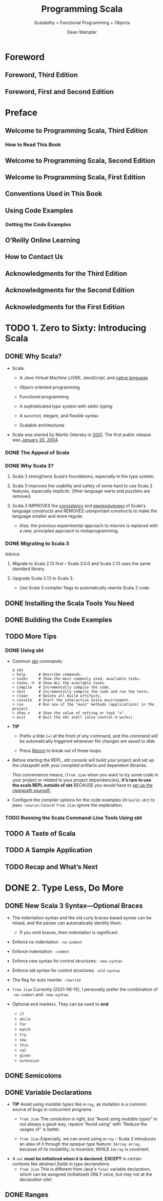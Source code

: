 #+TITLE: Programming Scala
#+SUBTITLE: Scalability = Functional Programming + Objects
#+VERSION: 3rd, June 2021
#+AUTHOR: Dean Wampler
#+STARTUP: overview
#+STARTUP: entitiespretty

* Foreword
** Foreword, Third Edition
** Foreword, First and Second Edition
   
* Preface
** Welcome to Programming Scala, Third Edition
*** How to Read This Book
    
** Welcome to Programming Scala, Second Edition
** Welcome to Programming Scala, First Edition
** Conventions Used in This Book
** Using Code Examples
*** Getting the Code Examples
    
** O’Reilly Online Learning
** How to Contact Us
** Acknowledgments for the Third Edition
** Acknowledgments for the Second Edition
** Acknowledgments for the First Edition
   
* TODO 1. Zero to Sixty: Introducing Scala
** DONE Why Scala?
   CLOSED: [2021-06-22 Tue 12:00]
   - Scala:
     * A /Java Virtual Machine (JVM)/, /JavaScript/, and _native language_

     * Object-oriented programming

     * Functional programming

     * A sophisticated /type system/ with /static typing/

     * A succinct, elegant, and flexible syntax

     * Scalable architectures

   - Scala was started by Martin Odersky in _2001_.
     The first public release was _January 20, 2004_.
     
*** DONE The Appeal of Scala
    CLOSED: [2021-06-22 Tue 11:54]
*** DONE Why Scala 3?
    CLOSED: [2021-06-22 Tue 11:57]
    1. Scala 3 strengthens Scala’s foundations, especially in the type system.

    2. Scala 3 improves the usability and safety of some hard to use Scala 2
       features, especially /implicits/. Other language warts and puzzlers are
       removed.

    3. Scala 3
       IMPROVES the _consistency_ and _expressiveness_ of Scala's language constructs and
       REMOVES unimportant constructs to make the language smaller and more regular.
       * Also, the previous experimental approach to /macros/ is replaced with a
         new, principled approach to metaprogramming.
       
*** DONE Migrating to Scala 3
    CLOSED: [2021-06-22 Tue 12:00]
    Advice:
    1. Migrate to Scala 2.13 first -- Scala 3.0.0 and Scala 2.13 uses the same
       standard library.

    2. Upgrade Scala 2.13 to Scala 3.
       * Use Scala 3 compiler flags to automatically rewrite Scala 2 code.
    
** DONE Installing the Scala Tools You Need
   CLOSED: [2021-06-22 Tue 14:00]
** DONE Building the Code Examples
   CLOSED: [2021-06-22 Tue 14:00]
** TODO More Tips
*** DONE Using sbt
    CLOSED: [2021-06-22 Tue 14:27]
    - Common _sbt_ commands:
      #+begin_src text
        $ sbt
        > help      # Describe commands.
        > tasks     # Show the most commonly used, available tasks.
        > tasks -V  # Show ALL the available tasks.
        > compile   # Incrementally compile the code.
        > test      # Incrementally compile the code and run the tests.
        > clean     # Delete all build artifacts.
        > console   # Start the interactive Scala environment.
        > run       # Run one of the "main" methods (applications) in the project.
        > show x    # Show the value of setting or task "x".
        > exit      # Quit the sbt shell (also control-d works).
      #+end_src

    - *TIP*
      * Prefix a tilde (~) at the front of any command, and this command will be
        automatically triggered whenever file changes are saved to disk.

      * Press _Return_ to break out of these loops.

    - Before starting the REPL, /sbt console/ will
      build your project and
      set up the /classpath/ with your compiled artifacts and dependent libraries.

      This convenience means, (=from Jian= when you want to try some code in your
      project or related to your project dependencies), *it's rare to use the
      scala REPL outside of sbt* BECAUSE you would have to _set up the /classpath/
      yourself._

    - Configure the compiler options for the code examples (in =build.sbt=) to
      pass ~-source:future~! =from Jian= ignore the explanation.
      
*** TODO Running the Scala Command-Line Tools Using sbt
    
** TODO A Taste of Scala
** TODO A Sample Application
** TODO Recap and What’s Next
    
* DONE 2. Type Less, Do More
  CLOSED: [2021-06-17 Thu 00:52]
** DONE New Scala 3 Syntax—Optional Braces
   CLOSED: [2021-06-15 Tue 14:35]
   - The indentation syntax and the old curly braces based syntax can be mixed,
     and the parser can automatically identify them:
     * If you omit braces, then indentation is significant.

   - Enforce no indentation: ~-no-indent~
   - Enforce indentation: ~-indent~

   - Enforce new syntax for control structures: ~-new-syntax~
   - Enforce old syntax for control structures: ~-old-syntax~
       
   - The flag for auto rewrite: ~-rewrite~

   - =from Jian=
     Currently (2021-06-15), I personally prefer the combination of ~-no-indent~
     and ~-new-syntax~.

   - Optional end markers.
     They can be used to *end*
     * ~if~
     * ~while~
     * ~for~
     * ~match~
     * ~try~
     * ~new~
     * ~this~
     * ~val~
     * ~given~
     * ~extension~
   
** DONE Semicolons
   CLOSED: [2021-06-15 Tue 14:37]
** DONE Variable Declarations
   CLOSED: [2021-06-15 Tue 14:54]
   - *TIP*
     Avoid using /mutable types/ like ~Array~, as mutation is a common source of
     bugs in concurrent programs.
     * =from Jian=
       The conslution is right, but "Avoid using /mutable types/" in not always
       a good way, repalce "Avoid using" with "Reduce the usages of" is better.
       
     * =from Jian=
       Especially, we can avoid using ~Array~ -- Scala 3 introduces an alias of
       it through the /opaque type/ feature: ~IArray~.
         ~Array~, because of its mutability, is /invariant/,
         WHILE ~IArray~ is /covariant/.

   - A ~val~ *must be initialized when it is declared*,
     *EXCEPT* in certain contexts like /abstract fields/ in /type declarations/.
     * =from Jian=
       This is different from Java's ~final~ variable declaration, which can be
       assigned (initialized) ONLY once, but may not at the declaration site!
     
** DONE Ranges
   CLOSED: [2021-06-15 Tue 15:20]
   - You can create ranges for several types:
     * ~Int~
     * ~Long~
     * ~Char~
     * ~BigInt~, which represent _integers of arbitrary size_
     * ~BigDecimal~, which represents _floating-point numbers of arbitrary size._
     
** DONE Partial Functions
   CLOSED: [2021-06-15 Tue 15:35]
   A ~PartialFunction[A, B]~ is a special kind of function with its own /literal
   syntax/.

   - =from Jian=
     Distinguish /partial function/ and /function partial application/.

   - *Combine* /partial functions/:
     #+begin_src scala
       val pfs: PartialFunction[Matchable, String] =
         case s:String => "YES"
       
       val pfd: PartialFunction[Matchable, String] =
         case d:Double => "YES"
       
       val pfsd = pfs.orElse(pfd)
     #+end_src

   - We can
     * Lift a /partial function/ into a /regular (total) function/.
       #+begin_src scala
         val fs = pfs.lift
         // val fs: Any => Option[String] = <function1>
         
         fs("str")
         // val res0: Option[String] = Some(YES)
         
         fs(3.142)
         // val res1: Option[String] = None
       #+end_src

     * Unlift a /regular (total) function/ into a /partial function/.
       #+begin_src scala
         def tryPF(x: Matchable, f: PartialFunction[Matchable, String]): String =
           try f(x)
           catch case _: MatchError => "ERROR!"
         
         val pfs2 = fs.unlift
         // val pfs2: PartialFunciton[Any, String] = <funciton1>
         
         pfs2("str")
         // val res3: String = YES
         
         tryPF(3.142, pfs2)
         // val res4: String = ERROR!
       #+end_src
   
** DONE Method Declarations
   CLOSED: [2021-06-15 Tue 16:52]
*** DONE Method Default and Named Parameters
    CLOSED: [2021-06-15 Tue 15:37]
*** DONE Methods with Multiple Parameter Lists
    CLOSED: [2021-06-15 Tue 16:43]
    - ~-language:experimental.fewerBraces~
      * =from Jian=
        From Scala 3.0.1-RC1 on, /experimental features/ can only be used in the
        NIGHTLY versions -- this is mentioned in
        [[https://dotty.epfl.ch/blog/2021/06/07/scala3.0.1-rc1-release.html][Scala 3.0.1-RC1 – further stabilising the compiler]]

      
**** DONE A Taste of Futures
     CLOSED: [2021-06-15 Tue 16:43]
     
*** DONE Nesting Method Definitions and Recursion
    CLOSED: [2021-06-15 Tue 16:52]
    
** DONE Inferring Type Information
   CLOSED: [2021-06-15 Tue 17:10]
   - Some FP languages, like _Haskell_, can *infer almost all* types because
     they do global type inference.
       _Scala_ *CAN'T* do this, in part because it has to support /subtype
     polymorphism/ for /object-oriented inheritance/, which makes type inference
     harder.

   - *Overloaded* or *recursive* /method/ apply needs /return type/.

   - *When Explicit Type Annotations Are Required*
     In practical terms, you have to provide /EXPLICIT type declarations/ for the
     following situations in Scala:
     * *Abstract ~var~ or ~val~ declarations* in an /abstract class/ or /trait/.

     * *All* /method parameters/ (e.g., ~def deposit(amount: Money) = …~).

     * /Method return types/ in the following cases:
       + When you _explicitly call_ ~return~ in a /method/ (*even at the end*).

       + When a /method/ is *recursive*.

       + When two or more methods are /overloaded/ (have the same name) and one of
         them calls another. The calling method needs a return type declaration.

       + When the /inferred return type/ would be *more general than you intended
         (e.g., ~Any~).*
         - This case is somewhat rare, fortunately.
     
** DONE Repeated Parameter Lists
   CLOSED: [2021-06-15 Tue 17:15]
   Scala 3.0 allows the Scala 2 syntax ~(ds: _*)~ syntax as well, for /backward
   compatibility/, BUT *not Scala 3.1*.
     
** DONE Language Keywords - =???=
   CLOSED: [2021-06-15 Tue 17:32]
   - _All_ of the /soft keywords/ are *new* in Scala 3,
     but _NOT ALL_ new keywords are /soft/, such as ~given~ and ~then~.
     * The _REASON_ for treating most of them as /soft/ is to
       *avoid breaking older code* that happens to use them as identifiers.

   - Table 2-1 build the connections between keywords and sections in this book.
     =Important= =RE-READ= =READ CORRESPONDING SECTIONS=
     *  =???= =IMPORTANT=
       I don't think ~requires~ is a keyword in Scala 2 -- double check later!!!!
       ==???==
       ==???==
       ==???==
       ==???==
       ==???==
    
** DONE Literal Values
   CLOSED: [2021-06-16 Wed 23:30]
*** DONE Numeric Literals
    CLOSED: [2021-06-16 Wed 21:43]
    #+begin_src scala
      val i: Int = 123                       // decimal
      val x: Long = 0x123L                   // hexadecimal (291 decimal)
      val f: Float = 123_456.789F            // 123456.789
      val d: Double = 123_456_789.0123       // 123456789.0123
      val y: BigInt = 0x123_a4b              // 1194571
      val z: BigDecimal = 123_456_789.0123   // 123456789.0123
    #+end_src

    - =from Jian=
      Currently, there is no prefix ~0b~ or ~0o~.
    
    - Scala allows _underscores_ to make long numbers easier to read.
      They can appear anywhere in the literal (except between ~0x~), not just
      between every third character.

    - Table 2-2. Ranges of allowed values for integer literals (boundaries are inclusive)
      * =IMPORTANT=
        A /compile-time error/ occurs if an /integer literal/ is _outside these ranges_.

    - =TODO= 
      Scala 3 introduced a mechanism to allow using /numeric literals/ for library
      and _user-defined types_ like ~BigInt~ and ~BigDecimal~. It is implemented with
      a /trait/ called ~FromDigits~.
      * =footnote 4=
        “Internal DSLs” shows an example for a custom Money type.
      
*** DONE Boolean Literals
    CLOSED: [2021-06-16 Wed 21:43]
*** DONE Character Literals
    CLOSED: [2021-06-16 Wed 21:54]
    - A /character literal/ is
      * either a /printable Unicode character/
      * or an /escape sequence/, written between single quotes.
        
    - A character with a Unicode value between 0 and 255 may also be represented
      by an /octal escape/; that is, a backslash (\) followed by a sequence of up
      to *three* octal characters.

    - /octal escape/ example: ~'012'~ is equivalent to ~'\n'~

    - More general /escape sequence/ are hex sequence in the range ~\u{0000-FFFF}~.

    - Table 2-3. Character escape sequences

    - It is a /compile-time error/
      if a backslash character in a character or /string literal/ does not start
      a VALID /escape sequence/.

    - _Releases of Scala before 2.13_ allowed THREE *Unicode arrow characters* to
      be used instead of two-character ASCII equivalents: ⇒ for =>, → for ->,
      and ← for <-.
      * *These Unicode arrow characters alternatives are now DEPRECATED*!!!
        =IMPORTANT=
      
*** DONE String Literals
    CLOSED: [2021-06-16 Wed 23:30]
    - string literal :: a sequence of characters enclosed in
      * double quotes
        or
      * triples of double quotes

    - =TODO= NOTE
      /Triple-quoted string literals/ support /multiline strings/; the /line feeds/
      will be part of the string.
      * They can *include any* characters, including one or two double quotes
        together, *but not* three together.

      * They are useful for
        + _strings with backslash (\) characters that don’t form valid Unicode_
          or
        + /escape sequences/ (those listed in Table 2-3).
          /Regular expressions/, which use lots of /escaped characters/ with special
          meanings, are a good example. Conversely, if /escape sequences/ appear,
          they aren't interpreted.

    - ~stripMargin~ example:
      #+begin_src scala
        // src/script/scala/progscala3/typelessdomore/MultilineStrings.scala
        val welcome = s"""Welcome!
        |   Hello!
        |   * (Gratuitous Star character!!)
        |   |This line has a margin indicator.
        |   |  This line has some extra whitespace.""".stripMargin
        
        // val welcome: String = Welcome!
        //   Hello!
        //   * (Gratuitous Star character!!)
        // This line has a margin indicator.
        //   This line has some extra whitespace.
      #+end_src
      * Use can use a _margin marker_ that is different from ~|~, and then you
        can use an overloaded ~stripMargin~ function, which can take a ~Char~
        type parameter and you can pass your _margin marker_.

    - ~stripPrefix~ and ~stripSuffix~:
      #+begin_src scala
        "<hello> <world>".stripPrefix("<").stripSuffix(">")
        // val res0: String = hello> <world
      #+end_src
      
*** DONE Symbol Literals
    CLOSED: [2021-06-16 Wed 21:58]
    Scala 3 *deprecated* /symbol literals/.

    - The /symbol literals/ is still supported in Scala 3.0 if the import clause
      is added:
      ~import language.deprecated.symbolLiterals~
    
    - BEST PRACTICE:
      Use the ~Symbol~ constructor to build /symbols/.
    
*** DONE Function Literals
    CLOSED: [2021-06-16 Wed 21:59]
    Example:
    #+begin_src scala
      val f1: (Int, Double) => String = (i, d) => (i + d).toString
      val f2: Funciton2[Int, Double, String] = (i, d) => (i + d).toString
    #+end_src
    
** DONE Tuples - =Notice a Scala3 defect!!!=
   CLOSED: [2021-06-16 Wed 02:46]
   - Indexing syntax:
     * BESIDE the tuples _1-based indexing syntax_, ~_1~, ~_2~, etc.,
     * _Scala 3_ adds the ability to access the elements like we can access
       elements in arrays and sequences, with *zero-based indexing*.

   - Scala 3 add Shapeless ~HList~-like syntax to tuples.
     #+begin_src scala
       val pair = (1, "two")
       val pairTail: String *: scala.Tuple$package.EmptyTuple.type = pair.tail
       val emptyTuple: EmptyTuple.type = ()
     #+end_src
     =IMPORTANT=
     =IMPORTANT=
     =IMPORTANT=
     =Add an issue to _lampepfl/dotty_: the type of `pairTail` is not good!=
     =IMPORTANT=
     =IMPORTANT=
     =IMPORTANT=
     
** DONE ~Option~, ~Some~, and ~None~: Avoiding Nulls
   CLOSED: [2021-06-16 Wed 23:39]
   - *TIP*
     
*** When You Really Can’t Avoid Nulls
    Mark the ~Null~ explicitly with /union types/.
    If you only do this, it's just a reminder to the future programmer (maybe
    yourself). To get th full power, you can use the compiler flag:
    ~-Yexplicit-nulls~.
      However, this ~-Yexplicit-nulls~ is _experimental_ because the Scala
    compiler team is still developing this feature, so *AVOID it in production
    code.*

    - =from Jian=
      =NEED DOUBLE CHECK=
      I remember this is *not* _formal experimental_, which can only be used in
      NIGHTLY version.
    
** DONE Sealed Class Hierarchies and Enumerations
   CLOSED: [2021-06-17 Thu 00:22]
   - =from Jian=
     The ~enum~ is a /syntactic sugar/, and when it translated to the core
     language of Scala 3, its /variants/ will always be translated as singletons
     or ~final~. This is better than the variants of ~seald class~'es or ~sealed
     trait~'s, which by default are not ~final~, and can be extended.
     * However, this also means if you want multiple hierarchies, you can't use
       ~enum~.
       =from Jian= =TODO= verify this.
   
   - =from Jian=
     Another import thing is ~enum~ is created for building ADTs, and, in /type
     inference/, its /variants/ will be inferred as this ~enum~ type, not the
     /vairants/ theirselves.
       On the other hand, for ~sealed class~ or ~sealed trait~ hierarchies, the
     types of their subtypes won't be widden.

   - =from Jian=
     Conclusion:
     - Always use ~enum~ when you need ADTs.

     - ~sealed class~ and ~sealed trait~ are not a good designed for ADTs.
       * In Scala 2, you have to use them to define ADTs.

       * In Scala 3, use them only for subtypes and OO designs -- when you need
         subtyping polymorphism. Leave ADTs to ~enum~.
         
       * In Scala 2, when using ~sealed class~ and ~sealed trait~, don't forget
         to manually add ~final~ when the design really means ~final~! People
         often forget to add enough ~final~'s. Which make these ~sealed~ leak to
         the outside of their source file -- people can declare subtypes in
         another source file, inherit the subtype of a ~sealed class~ and
         ~sealed trait~, and extend a ~sealed class~ or ~sealed trait~
         indirectly.
           However, this defect has been fixed in Scala 3. In Scala 3, if one
         _class/trait_ wants to extends another /class/ in a separate file, no
         ~sealed~ is not enough, and the being extended /class/ must be marked
         as ~open~, or else it is will be considered *effective final* outside
         its source file. Of course, it is not really ~final~, and it can be
         extended in its source file without the help of ~open~.
         + ~open~ means *open to the other source files*!

         + Use the compiler flag ~-language:adhocExtensions~ or per file import
           ~scala.language.adhocExtensions~ can use the Scala 2 style extends.
           *DON'T USE IT!!!*
           *The Scala 3 way is current BEST PRACTICE!!!*
   
** DONE Organizing Code in Files and Namespaces
   CLOSED: [2021-06-17 Thu 00:33]
   - Scala has a /package/ concept for /namespaces/.

   - Scala /package/ was inspired by /packages/ in Java,
     (=from Jian= =TODO= =TODO=
     for the following two points, the 1st is different from Java,
     I'm not sure about the 2nd: does a Java project /package structure/ must
     match its /directory structure/???)
     * _filenames_ *do NOT* have to match the _type names_,
     * the /package structure/ *does NOT* have to match the /directory structure/.
       So you can define /packages/ in files independent of their “physical” location.

   - The /root package/ is the first part in the package path.
     For example, 
     * The /root package/ of ~com.example.pkg1.Class11~ is ~com~
     * The /root package/ of most Scala 3 standard library packages is ~scala~.
       + =from Jian=
         I remember there are also ~dotty~ /root package/ for the Scala 3
         standard library packages.
     
   - Although the /package declaration syntax/ is *flexible*,
     * _One LIMITATION_ exists:
       /packages/ *cannot* be defined within /classes/ and /objects/, which
       wouldn't make much sense anyway.
     
** DONE Importing Types and Their Members
   CLOSED: [2021-06-17 Thu 00:39]
   - TIP:
     The author prefer to write down the /root package/ name when he import Scala
     standard libraries to avoid misleading/confused imports.

   - If an object is named as ~*~, and you need to import it, try to import it
     with the help of _backticks_: ~import package0.package1.packagen.`*`~.
     
*** Package Imports and Package Objects
    /Package objects/ are still supported in Scala 3, but they are _deprecated_.
    
** TODO Parameterized Types Versus Abstract Type Members - =RE-READ=
   =TODO=
   =TODO=
   =TODO=
   
   =MORE NOTE=
   /family polymorphism/ or /covariant specialization/.
   
** DONE Recap and What’s Next
   CLOSED: [2021-06-17 Thu 00:52]
    
* DONE 3. Rounding Out the Basics
  CLOSED: [2021-06-19 Sat 15:02]
** DONE Defining Operators
   CLOSED: [2021-06-18 Fri 11:40]
   - To avoid excessive use, Scala 3 *deprecates* the use of _infix operator
     notation_ for /methods/ with
     * alphanumeric names,
     * meaning names that contain letters,
     * numbers,
     * ~$~, and
     * ~_~ characters.

   - However, exceptions are allowed if one of the following is true:
     * The method is declared with the ~infix~ keyword.
     * The method was compiled with _Scala 2_.
     * Use of the method is followed with _an opening curly brace_.
     * The method is invoked with _backticks_.

   - A _deprecation warning_ will be issued otherwise, but *only starting with
     _Scala 3.1_,* to ease migration.

   - Because the Scala 2 library is used by Scala 3.0, all the common uses of
     /infix notation/, such as methods on collections like ~map~ and ~foreach~,
     * _will work as before,_
     * *BUT* _the long-term goal is to greatly reduce this practice._

   - The names declared by the ~@targetName~ annotation *guide bytecode
     generation*. You can't use those names in your Scala code.
     * =from Jian=
       Can those names be used if they are from a dependency jar (in bytecode)?
       =TODO=
       The book says the answer is not.
       =TODO= I need to try to verify this.

   - ~@targetName~ and ~infix~ are only for /methods/, and
     they can be applied on /types/.
     #+begin_src scala
       // src/script/scala/progscala3/rounding/InfixType.scala
       import scala.annotation.targetName
       
       @targetName("TIEFighter") case class <+>[A, B](a: A, b: B)
       val ab1: Int <+> String = 1 <+> "one"
       val ab2: Int <+> String = <+>(1, "one")
       
       infix case class tie[A, B](a: A, b: B)
       val ab3: Int tie String = 1 tie "one"
       val ab4: Int tie String = tie(1, "one")
     #+end_src

   - Use the ~@targetName~ annotation to work around a problem with /JVM type
     erasure/ in /methods overloading/ when /generic types/ show up in
     /parameter types/.
     #+begin_src scala
       object O:
         def m(is: Seq[Int]): Int = is.sum
         def m(ss: Seq[String]): Int = ss.length
       
       // 3 |  def m(ss: Seq[String]): Int = ss.length
       //   |      ^  |Double definition:
       //   |def m(is: Seq[Int]): Int in object O at line 2 and
       //   |def m(ss: Seq[String]): Int in object O at line 3
       //   |have the same type after erasure.
       //   |
       //   |Consider adding a @targetName annotation to one of the conflicting definitions
       //   |for disambiguation.
     #+end_src
     * Follow the guide in the error message, re-write:
       #+begin_src scala
         // src/script/scala/progscala3/rounding/TypeErasureTargetNameFix.scala
         import scala.annotation.targetName
         
         object O:
           @targetName("m_seq_int")
           def m(is: Seq[Int]): Int = is.sum
         
           @targetName("m_seq_string")
           def m(ss: Seq[String]): Int = ss.length
       #+end_src

     * =TIP=
       You don't need to apply ~@targetName~ to all these /methods/.
       In general, apply ~@targetName~ to N - 1 /methods/ when _overloaded N
       methods_.
       
** DONE Allowed Characters in Identifiers
   CLOSED: [2021-06-19 Sat 01:31]
   - Characters :: ...

   - Keywords can't be used ::
     * Check the list in a previous subsection: "Language Keywords"
       + =from Jian=
         You can use soft keywords as identifiers, but this is not encouraged. 

     * Don't forget that ~_~ is a keyword!!!

   - Plain identifiers -- combinations of letters, digits, $, _, and operators ::     
     * plain identifier :: begin with a /letter/ or /underscore/, followed by more
                           letters, digits, underscores, and dollar signs.
                           Unicode-equivalent characters are also allowed.

     * Scala reserves the /dollar sign/ for internal use, so you shouldn’t use it
       in your own identifiers, although this isn’t prevented by the compiler.

     * After an /underscore/, you can have
       + either letters and digits,
       + or a sequence of operator characters.

       *This underscore is important.* It tells the compiler to treat all the
       characters up to the next whitespace as part of the identifier.
       + For example,
         - ~val xyz_++= = 1~ assigns the variable ~xyz_++=~ the value ~1~,
         - WHILE the expression ~val xyz++= = 1~ *won't compile*
           because the identifier could also be interpreted as ~xyz ++=~, which
           looks like an attempt to append something to ~xyz~.

           * Similarly, if you have /operator characters/ after the /underscore/,
             you *can't mix* them with /letters/ and /digits/.
             + This restriction prevents ambiguous expressions like this:
               ~abc_-123~. Is that an identifier ~abc_-123~ or an attempt to
               subtract ~123~ from ~abc_~?

   - Plain identifiers -- operators ::
     If an identifier *begins with* an /operator character/,
     the rest of the characters *must be* /operator characters/.
      
   - Backtick literals :: =RE-READ This NOTE=
     An /identifier/ can also be an *arbitrary string between two backtick characters.*
     * Possible and reasonable usages:
       + Declare variable names or method names that _include spaces_ *for tests*.
         - Example: ~def `test that addition works` = assert(1 + 1 == 2)~
         - Of course, you can use this technique for non-tests related names, but WHY?
           In practice,
           * use names that include spaces is not convinient.
           * For /tests/, you often need long and descriptive names, and you don't
             need to invoke these names manually -- testing frameworks can help.

       + Invoke a method or variable in a *non-Scala API* when the name is
         identicial to a /Scala keyword/ -- e.g. ~java.net.Proxy.`type`()~.
 
   - Pattern-matching identifiers ::
     * Names with a lowercase letter as the first letter: /variable identifiers/.
     * Names with an uppercase letter as the first letter: /constant identifiers/.
       + All backticks surrounded variables are considered as /constant identifiers/.
     
** DONE Methods with Empty Parameter Lists
   CLOSED: [2021-06-19 Sat 01:32]
** DONE Operator Precedence Rules
   CLOSED: [2021-06-19 Sat 01:59]
   - Here they are in order from lowest to highest precedence:
     1. All letters
     2. |
     3. ^
     4. &
     5. < >
     6. = !
     7. :
     8. + -
     9. * / %
     10. All other special characters

   - In the above list, characters on the same line have the same precedence.
     * An *EXCEPTION*:
       ~=~ when it's used for /assignment/, in which case it has the /lowest precedence/.

   - *Tip*
     Any method whose name *ENDS with* a ~:~ binds to the right, NOT the left, in
     /infix operator notation/.
     #+begin_src scala
       val seq = Seq('b', 'c', 'd')
       
       val seq_i = 'a' +: seq
       val seq_j = seq.+:('a')
       
       assert(seq_i.sameElements(seq_j))
     #+end_src
     =from Jian= =IMPORTANT= =I KNOW THIS, BUT OFTEN FORGET!=
     You can see when you call ~+:~ through a traditional method call syntax, you
     need to use a different order:
     ~+:~ is the method of ~Seq~, not necessarily the method of the element of a
     ~+:~.
     
** DONE Enumerations and Algebraic Data Types
   CLOSED: [2021-06-19 Sat 02:31]
   - The ~.values~ method of enumerations don't return enumeration variant values
     in the ~.ordinal~ order. If you need this order, you need to call
     ~sortBy(_.ordinal)~ on ~.values~.
     
** DONE Interpolated Strings
   CLOSED: [2021-06-19 Sat 02:26]
   - *THREE* kinds of interpolated strings in the Scala 3 standard library.
     * s interpolator
       #+begin_src scala
         val name = "Buck Trends"
         println(s"Hello, $name")
         // Hello, Buck Trends
       #+end_src

     * f interpolator =RE-READ= =Learn more about ~Formatter~=
       This provides Java ~printf~-style formatting.
       #+begin_src scala
         val gross   = 100000F
         val net     = 64000F
         val percent = (net / gross) * 100
       
         println(f"$$${gross}%.2f vs. $$${net}%.2f or ${percent}%.1f%%")
         // $100000.00 vs. $64000.00 or 64.0%
       #+end_src
       + Scala uses Java's [[https://docs.oracle.com/en/java/javase/11/docs/api/java.base/java/util/Formatter.html][Formatter]] /class/ for ~printf~ formatting.
         The embedded references to expressions use the same ~${...}~ syntax as before,
         but ~printf~ formatting directives _trail them with no spaces._

       + The ~$$~ and ~%%~ in the interpolator are used for escaping.
         When printing out, ~$$~ will be $, and ~%%~ will be %.

       + The /type/ part of in the _format string_ (the ~%~ start substrings that
         follows the ~}~) must be right, or else there will be /compilation errors/.
         - Of course, /implicit conversion/ can _RALEX this constraint._

     * raw interpolator
       #+begin_src scala
         val name = "Dean Wampler"
         // val name: String = "Dean Wampler"
       
         val multiLine = s"123\n$name\n456"
         // val multiLine: String = 123
         // Dean Wampler
         // 456
       
         val multiLineRaw = raw"123\n$name\n456"
         // val multiLineRaw: String = 123\nDean Wampler\n456
       #+end_src
   
   - =TODO=
     Read the _"Build Your Own String Interpolator"_ section.
   
** DONE Scala Conditional Expressions
   CLOSED: [2021-06-19 Sat 02:01]
** DONE Conditional and Comparison Operators
   CLOSED: [2021-06-19 Sat 02:03]
   - Value equality and inequality check:
     * ~==~ or ~equals~
     * ~!=~

   - Identity equality and inequality check:
     * ~eq~
     * ~ne~
     
** DONE ~for~ Comprehensions
   CLOSED: [2021-06-19 Sat 10:59]
   - The term /comprehension/ comes from /set theory/ and has been used in several
     FP languages.

   - Comprehension :: define a set or other collection by enumerating the members
     explicitly or by specifying the properties that all members satisfy.
     
*** DONE ~for~ Loops
    CLOSED: [2021-06-19 Sat 10:30]
*** DONE Generators
    CLOSED: [2021-06-19 Sat 10:32]
    The expression like ~i <- 0 until 10~ is called a /generator/.

    - =from Jian=
      When you want to use /pattern matching/ to *implicitly* (Here, "implicitly"
      means not use the ~if condition~ guard -- the syntax mentioned in the
      following section) filter out some elements from a generator,
      * in Scala 3
        + when using the compiler flag ~-source:future~,
          you must write ~case pattern <- ...~
          
        + when not using the compiler flag ~-source:future~,
          the ~case~ is optional.
          =from Jian= Not the best practice, and don't do this.

      * in Scala 2,
        the only way to write this implicit filter is ~pattern <- ...~.
        + If you set the ~-Xsource:3~ flag, you can add ~case~ before patterns.
    
*** DONE Guards: Filtering Values
    CLOSED: [2021-06-19 Sat 10:34]
*** DONE Yielding New Values
    CLOSED: [2021-06-19 Sat 10:34]
*** DONE Expanded Scope and Value Definitions
    CLOSED: [2021-06-19 Sat 10:43]
    
** DONE Scala ~while~ Loops
   CLOSED: [2021-06-19 Sat 02:04]
** DONE Using ~try~, ~catch~, and ~finally~ Clauses
   CLOSED: [2021-06-19 Sat 02:42]
   - =from Jian=
     I think I don't need to take notes about this topic.
     However, I want to mention some useful technique used in this section code
     examples.

   - ~scala.util.control.NonFatal~:
     #+begin_src scala
       try
         // ...
       catch
         case NonFatal(ex) => println(s"Non fatal exception! $ex")
       finally
         // ...
     #+end_src
     ~NonFatal~ is the supertype of many non-fatal exceptions.
     * =TODO=
       The Scala 3 standard library API document for ~NonFatal~, an ~object~:
       #+begin_quote
       */Extractor/ of non-fatal /Throwables/.*
       Will not match _fatal errors_ like ~VirtualMachineError~ (for example,
       ~OutOfMemoryError~ and ~StackOverflowError~, /subclasses/ of
       ~VirtualMachineError~), ~ThreadDeath~, ~LinkageError~,
       ~InterruptedException~, ~ControlThrowable~.

       Note that ~scala.util.control.ControlThrowable~, an *internal* ~Throwable~,
       is NOT matched by ~NonFatal~ (and would therefore be thrown).
       #+end_quote
     
   - ~import scala.compiletime.uninitialized~
     
** DONE Call by Name, Call by Value
   CLOSED: [2021-06-19 Sat 11:05]
** DONE Lazy Values
   CLOSED: [2021-06-19 Sat 11:38]
   - ~lazy val~'s are useful when:
     * *The expression is expensive* (e.g., opening a database connection) and
       you want to avoid the overhead until the value is actually needed, which
       could be never.

     * You want to *improve startup times* for modules by deferring work that
       isn't needed immediately.

     * A field in an instance needs to be initialized lazily so that other
       initializations can happen first.
       + We'll explore the last scenario when we discuss
         _“Initializing Abstract Fields”._

   - *One-time evaluation MAKES LITTLE SENSE for a _mutable field_.*
     Therefore, the ~lazy~ keyword is *NOT allowed* on ~var~'s.

   - The mechanism of the ~lazy val~'s evaluation:
     *Lazy values are implemented with the equivalent of a guard.*
     When client code references a lazy value, the reference is intercepted by
     the guard to check if initialization is required. This guard step is really
     only essential the first time the value is referenced, so that the value is
     initialized first before the access is allowed to proceed.
     * *UNFORTUNATELY*,
       _there is no easy way to eliminate these checks for subsequent calls._
       *So lazy values incur /overhead/ that /eager values/ don't.* Therefore,
       you should only use lazy values when initialization is expensive,
       especially if the value may not actually be used.
         There are also some circumstances where careful ordering of initialization
       dependencies is most easily implemented by making some values lazy (_see
       “Initializing Abstract Fields”_). =TODO= =TODO= =TODO=

   - =TODO= =LEARN MORE=
     There is a ~@threadUnsafe~ annotation you can add to a ~lazy val~ (in package
     ~scala.annotation~). It causes the _initialization to use a faster mechanism
     that is not thread-safe,_ so *use it with caution.*
     
** DONE Traits: Interfaces and Mixins in Scala
   CLOSED: [2021-06-19 Sat 14:44]
   - *Warning*
     _Be very careful about *overriding* concrete methods!_

   - *Tip*
     A corollary is this:
     when declaring an /abstract field/ in a /supertype/, consider using a
     /no-parameter method declaration/ instead -- this gives /concrete
     implementations/ _greater flexibility_ to use either a ~val~ or a /method/
     to implement it.
     
** DONE When ~new~ Is Optional
   CLOSED: [2021-06-19 Sat 15:02]
   - Scala 3 extends the /case-class/ scheme to *all* /concrete classes/:
     It generates a /synthetic object/ with ~apply~ methods corresponding to the
     /constructors/ in the /class/, *even for library types compiled in other
     languages and Scala 2.*
     * This feature is called /universal ~apply~ methods/, in the sense of using
       ~apply~ to create things.
       + These ~apply~ methods are called /constructor proxies/.

     * =TODO= =TODO= =TODO=
       =from Jian= Why does this book metion /Auxiliary (or secondary) constructors/ in this context???
       =TODO= =TODO= =TODO=
       /Auxiliary (or secondary) constructors/ are uncommon in Scala types, so
       we'll wait until “Constructors in Scala” to discuss them in detail, but
       here is an example:
       #+begin_src scala
         // src/script/scala/progscala3/typelessdomore/OptionalNew.scala
         
         class Person(name: String, age: Int):
           def this() = this("unknown", 0)                               1
       #+end_src
       + =from Jian=
         My preference is to define a method like ~def default = this("unknown", 0)~.
         I don't like to use ~()~ in any context when there is NO /side effect/.

   - The *motivation* for this feature:
     provide *more uniform* syntax.

   - A few rules to keep in mind:
     * If a /class/ ALREADY has a /companion object/ (i.e., user-defined),
       the /synthetic object/ *won't be generated*.

     * If the /object/ already has an ~apply~ method _with a /parameter list/
       *matching* a /constructor/,_ then a /constructor proxy/ for it won't be
       generated.

     * When a constructor takes no arguments, ~new Foo~ can be rewritten as ~Foo()~.
       *Omitting the parentheses would be ambiguous for the compiler.*
       + =from Jian=
         For this case, I prefer ~new Foo~.
         I don't want to see ~()~ when side effect doesn't exist.

     * =CAUTION=
       For a type ~Foo~ with a /companion object/,
       _you should *still write* ~new Foo(…)~ *inside* the /object/'s ~apply~
       methods when you want to call a constructor._
       + Rationale:
         Writing ~Foo(…)~ without ~new~ will be *interpreted* as ~Foo.apply(…)~,
         if the arguments _MATCH_ one of the ~apply~ method's parameter lists,
         leading to /infinite recursion/!
           _This has always been necessary in Scala, of course, but it bears
         repeating in this context._

     * /Anonymous classes/ require ~new~.
     
** DONE Recap and What's Next
   CLOSED: [2021-06-19 Sat 15:02]
    
* DONE 4. Pattern Matching - =TODO= =NOTE=
  CLOSED: [2021-06-03 Thu 23:56]
** Safer Pattern Matching with Matchable
** Values, Variables, and Types in Matches
** Matching on Sequences
** Pattern Matching on Repeated Parameters
** Matching on Tuples
*** Parameter Untupling
    
** Guards in Case Clauses
** Matching on Case Classes and Enums
** Matching on Regular Expressions
** Matching on Interpolated Strings
** Sealed Hierarchies and Exhaustive Matches
** Chaining Match Expressions
** Pattern Matching Outside Match Expressions
** Problems in Pattern Bindings
** Pattern Matching as Filtering in for Comprehensions
** Pattern Matching and Erasure
** Extractors
*** unapply Method
*** Alternatives to Option Return Values
*** unapplySeq Method
*** Implementing unapplySeq
    
** Recap and What’s Next
    
* DONE 5. Abstracting Over Context: Type Classes and Extension Methods - =TODO= =NOTE=
  CLOSED: [2021-06-03 Thu 23:56]
** Four Changes
** Extension Methods
*** Build Your Own String Interpolator
    
** Type Classes
*** Scala 3 Type Classes
*** Alias Givens
*** Scala 2 Type Classes
    
** Scala 3 Implicit Conversions
** Type Class Derivation
** Givens and Imports
** Givens Scoping and Pattern Matching
** Resolution Rules for Givens and Extension Methods
** The Expression Problem
** Recap and What’s Next
    
* DONE 6. Abstracting Over Context: Using Clauses - =TODO= =NOTE=
  CLOSED: [2021-06-17 Thu 00:53]
** Using Clauses
** Context Bounds
** Other Context Parameters
** Context Functions
** Constraining Allowed Instances
*** Implicit Evidence
    
** Working Around Type Erasure with Using Clauses
** Rules for Using Clauses
** Improving Error Messages
** Recap and What’s Next
    
* DONE 7. Functional Programming in Scala - =TODO= =NOTE=
  CLOSED: [2021-06-17 Thu 00:53]
** What Is Functional Programming?
*** Functions in Mathematics
*** Variables That Aren’t
    
** Functional Programming in Scala
*** Anonymous Functions, Lambdas, and Closures
*** Purity Inside Versus Outside
    
** Recursion
** Tail Calls and Tail-Call Optimization
** Partially Applied Functions Versus Partial Functions
** Currying and Uncurrying Functions
** Tupled and Untupled Functions
** Partial Functions Versus Functions Returning Options
** Functional Data Structures
*** Sequences
*** Maps
*** Sets
    
** Traversing, Mapping, Filtering, Folding, and Reducing
*** Traversing
*** Mapping
*** Flat Mapping
*** Filtering
*** Folding and Reducing
*** Left Versus Right Folding
    
** Combinators: Software’s Best Component Abstractions
** What About Making Copies?
** Recap and What’s Next
    
* TODO 8. ~for~ Comprehensions in Depth - _READING_
  In Scala, ~for~ is not a flexible version of the venerable /for loop/.

  This chapter explores how ~for~ comprehension syntax is a more concise way to
  use ~foreach~, ~map~, ~flatMap~, and ~withFilter~, some of the /functional
  combinators/ we discussed in the previous chapter.
  
** Recap: The Elements of ~for~ Comprehensions
** ~for~ Comprehensions: Under the Hood
** Translation Rules of ~for~ Comprehensions
** ~Option~'s and Container Types
*** Option as a Container?
*** Either: An Alternative to Option
*** Try: When There Is No Do
*** Validated from the Cats Library
    
** Recap and What's Next
    
* TODO 9. Object-Oriented Programming in Scala - _READING_
** DONE Class and Object Basics: Review
   CLOSED: [2021-06-19 Sat 16:53]
   - *Tip*
     * In Scala 2,
       _ONLY the parameters in the first parameter list_ were considered when
       determining the method signature for the purposes of overloading.

     * In Scala 3,
       _ALL parameter lists are considered._
     
   - A /field/ and /method/ can have the *SAME name*,
     *BUT only if* the /method/ has a /parameter list/:
     #+begin_src scala
       trait Good:
         def x(suffix: String): String
         val x: Stringscala>
       
       trait Bad:
         def x: String
         val x: String
       // 4 |  val x: String
       //   |      ^
       //   |      Double definition...
     #+end_src
     
** DONE Open Versus Closed Types
   CLOSED: [2021-06-19 Sat 17:36]
   - Scala encourages us to think carefully about
     * what types should be *abstract* versus *concrete*,
     * what types should be *singletons*,
     * what types should be *mixins*, and
     * what types should be *open* versus *closed* for extension,
       meaning allowed to be /subtyped/ or not. 

   - /Mixins/ promote /composition/ *over* /inheritance/,
     =TODO=
     discussed in _“Good Object-Oriented Design: A Digression”._

   - /Traits/ are used to define /mixins/,
     while /abstract classes/ or /traits/ are used as BASE types in a hierarchy.
     
*** DONE Classes Open for Extension
    CLOSED: [2021-06-19 Sat 17:22]
    - There are *TWO exceptions* to the rule that ~open~ is now required for extension:
      * /Subtypes/ in the *SAME* _source file_, like how /sealed/ hierarchies work.

      * Use of the ~adhocExtensions~ language feature.
        + =from Jian=
          Can be useful for tesing, or for some specific reason that you want to
          extends a non-~open~ class for some practical reason.

        + It's better to use this through ~import~,
          rather than as a whole project compiler flag.

    - Because ~open~ is a breaking change, it is being introduced gradually.
      1. In Scala 3.0, the feature warning is _only emitted when_ you compile with
         ~-source:future~.
      2. The warning will occur by default in a subsequent Scala 3 release.

    - A type that is neither ~open~ nor ~final~ now has *similar* /subtyping behavior/
      as a ~sealed~ type.
      * The difference:
        You can use ~adhocExtensions~ to reopen this kind of classes,
        and you have no way to do similar things to ~sealed~ types.

    - As a rule, I (the book author) try to
      *use* ONLY /abstract types/ as /supertypes/ and
      *treat* all /concrete types/ as ~final~, *except* for the testing scenario.

      * The main reason for this rule is because it's difficult to get the semantics
        and implementations correct for ~hashCode~, ~equals~, and /user-defined
        members/.

        + This is one reason why Scala simply prohibits case classes from being
          subtypes of other case classes.

    - =from Jian=
      In Scala, we still *override* ~hashCode~ and ~equals~,
      BUT at call sites, we prefer ~##~ and ~==~, which can be called from
      ~null~ without throwing ~NullPointerException~.

    - *Tip*
      Because /composition/ is usually _more robust than_ /inheritance/,
      *use ~open~ rarely.*
      
*** DONE Overriding Methods? The Template Method Pattern
    CLOSED: [2021-06-19 Sat 17:36]
    - Just as you should *avoid* /subtyping concrete types/,
      you should *avoid* /overriding concrete methods/.
      * Rationale:
        _It is a common source of /subtle behavioral bugs/._
        + For example,
          1. Should the subtype implementation call the supertype method?
          2. If so, when should it call it:
             at the beginning or end of the overriding implementation?
             
          The correct answers depend on the context.

        *It is too easy to make mistakes from OVERRIDING /concrete methods/.*
        
      * _UNFORTUNATELY_,
        we are so accustomed to OVERRIDING the /concrete ~toString~ method/ that
        we consider it normal practice. _It should *NOT* be normal._

    - The preceding example uses the /template method pattern/ ([GOF1995])
      _to *eliminate* the need to OVERRIDE /concrete methods/._

    - However, _we *can't completely eliminate* OVERRIDING /concrete methods/,_
      like ~toString~.
        Fortunately, Scala requires the ~override~ keyword, which you should treat
      as a reminder to be careful.
      * =from Jian=
        This means, ~override~ is good feature, but if we can see less ~override~
        in our code, it is better!!! ~override~ is the last reminder.
        + From today on,
          I shouldn't add ~override~ to /abstract methods override/, which is
          legal, but because of this discussion, we it's not a very useful.
            _We can leave ~override~ as the reminder only for /overriding concrete
          methods/._

    - When you need to call a /supertype method/ ~foo~, use ~super().foo(…)~.
      =TODO= =TODO= =TODO=
      See also _“Self-Type Declarations”_ for handling the special case when
      /MULTIPLE supertypes/ implement the SAME /method/ and you need a way to
      specify a particular one of them.
    
** DONE Reference Versus Value Types
   CLOSED: [2021-06-20 Sun 01:15]
   - In Scala,
     * all /reference types/ are subtypes of ~scala.AnyRef~ on the _JVM_ and
     * ~js.Object~ in _Scala.js_.

   - ~AnyRef~ is a /subtype/ of ~Any~, the root of the Scala type hierarchy.
   - For _Scala.js_, ~js.Any~ is the equivalent /supertype/ of ~js.Object~.

   - Note that /Java's root type/, ~Object~, is actually equivalent to
     ~AnyRef~, *not* ~Any~.
     * You will sometimes see documentation refer to ~Object~ instead of ~AnyRef~,
       but it can be confusing to see them used interchangeably.
       + I've used ~AnyRef~ in this book, but keep in mind that you'll see both
         in documentation.

   - For Scala.js, the JavaScript primitives are used, including ~String~, with a
     rough correspondence to the ~AnyVal~ types.

   - In the _Java_ and _JavaScript_ /object models/,
     /primitives/ do *NOT* have a /common supertype/.

   - To avoid confusion, I have used ~Any~, ~AnyRef~, and ~AnyVal~ consistently
     with a bias toward the JVM implementations.
     * See
       + =TODO=
         the _Scala.js_ _Type Correspondence guide_ for more details about
         /Scala.js types/.

       + =TODO=
         The _Scala Native_ documentation discusses its handling of /Scala types/.

   - ~Unit~ is an ~AnyVal~ type, but *it involves _NO_ storage at all.*
     * Loosely speaking,
       + ~Unit~ _is analogous to_ the ~void~ keyword in many languages in the
         sense that a method returning ~Unit~ or ~void~ doesn’t return anything you can use

       + *BUT* ~Unit~ or ~void~ are *quite different* in other senses.
         While ~void~ is a keyword, ~Unit~ is a _REAL_ /type/ with _ONE_ /literal
         value/, ~()~, and we rarely use that value explicitly.
           This means that ALL /functions/ and /methods/ in Scala return a value,
         whereas languages with ~void~ have a separate idea of functions that
         return a value and procedures that don’t.
         - =from Jian=
           Some languages, like Fortran, distinguish /functions/ and /procedures/.
           The latter doesn't return a value, and they are used for side-effects.

   - *WHY IS UNIT's LITERAL VALUE ~()~?*
     * The name *unit* comes from _algebra_, where adding (in the algebraic context)
       the /unit/ to any value returns the original value, such as
       + 0 for addition
       + 1 for multiplication

   - =from Jian=
     =How to verify this???=
     I guess when people want to introduce the only literal value for ~Unit~, they
     think this value should mean no information returned, like an empty tuple.
     Therefore, people choose the representation ~()~ -- no element, and no
     useful information.
       However, from Scala 3 on, ~EmptyTuple~, the real empty tuple, is introduced.
     Now I think we should emphasize the empty view/feel of ~()~, not its tuple-like
     view.
         
   - CAUTION: 
     The only value of ~Unit~, ~()~, is not an /empty tuple/, though in Scala 2, in
     some discussion context, it is considered as an analog to an /empty tuple/.
       In Scala 3, there is clearly an empty tuple: ~EmptyTuple~.
    
** TODO Opaque Types and Value Classes
*** Opaque Type Aliases
*** Value Classes
    
** DONE Supertypes
   CLOSED: [2021-06-20 Sun 01:43]
   - Common OOP terms for subtyping include
     * /derivation/,
     * /extension/, and
     * /inheritance/.

   - The Scala documentation and community have some convention about using
     /derivation/, /extension/, and /inheritance/. See the chapter, section,
     subsection titls in this book, we can find some examples:
     * Type Class /Derivation/.
     * Classes Open for /Extension/.

   - /Supertypes/ are also called *parent* or *base* /types/.
     /Subtypes/ are also called *child* or *derived* /types/.
     
** DONE Constructors in Scala
   CLOSED: [2021-06-21 Mon 12:39]
   - Scala distinguishes between
     * the /primary constructor/ and
     * _zero or more_ /auxiliary constructors/, also called /secondary constructors/.

   - In Scala, the /primary constructor/ is the *entire body of the /type/.*
     Any parameters that the /constructor/ requires are listed after the /type/ name.

   - /Auxiliary constructors/ example:
     #+begin_src scala
       // src/script/scala/progscala3/basicoop/people/ZipCodeAuxConstructors.scala
       
       case class ZipCodeAuxCtor(zip: Int, extension: Int = 0):
         override def toString =
           if extension != 0 then s"$zip-$extension" else zip.toString
       
         def this(zip: String, extension: String) =
           this(zip.toInt, if extension.length == 0 then 0 else extension.toInt)
       
         def this(zip: String) = this(zip, "")
     #+end_src

   - The compiler also requires that a /constructor/ called is one that appears
     earlier in the source code.
       _So we *MUST order* /secondary constructors/ carefully in our code._
     
   - Forcing *ALL* construction to go through the /primary constructor/
     *eliminates*
     * duplication of constructor logic
       AND
     * the risk of inconsistent initialization of instances.
     
   - We haven't discussed /auxiliary constructors/ before now
     *because it's rare to use them.*
       _It's far more common to /overload/ object ~apply~ /methods/ instead when
     multiple invocation options are desired:_
     #+begin_src scala
       // src/script/scala/progscala3/basicoop/people/ZipCodeApply.scala
       
       case class ZipCodeApply(zip: Int, extension: Int = 0):
         override def toString =
           if extension != 0 then s"$zip-$extension" else zip.toString
       
       object ZipCodeApply:
         def apply(zip: String, extension: String): ZipCodeApply =
           apply(zip.toInt, if extension.length == 0 then 0 else extension.toInt)
       
         def apply(zip: String): ZipCodeApply = apply(zip, "")
     #+end_src
     
*** Calling Supertype Constructors
    The /primary constructor/ in a /subtype/ *must invoke* one of the /supertype
    constructors/:
    #+begin_src scala
      class Person(name: String, age: Int)
      class Employee(name: String, age: Int, salary: Float) extends Person(name, age)
      class Manager(name: String, age: Int, salary: Float, minions: Seq[Employee]) extends Employee(name, age, salary)
    #+end_src
    
** TODO Export Clauses
** TODO Good Object-Oriented Design: A Digression
** DONE Fields in Types
   CLOSED: [2021-06-21 Mon 14:37]
   - =from Jian=
     This part talks about how the ~val~'s and ~var~'s in /constructor/ are
     translated.

   - Example:
     #+begin_src scala
       class Name(var value: String)
     #+end_src

     is equivalent to
     #+begin_src scala
       class Name(s: String):
         private var _value: String = s
       
         def value: String = _value
       
         def value_=(newValue: String): Unit =
           _value = newValue
     #+end_src
     
*** DONE The Uniform Access Principle
    CLOSED: [2021-06-21 Mon 14:37]
    - Uniform access principle :: the user experience is identicial to
      _bare field access_ and _accessor methods_.
    
    - We are free to switch between _bare field access_ and _accessor methods_ as needed.
      FOR EXAMPLE,
      * if we want to _add some sort of validation on writes_ or _lazily construct
        the field value on reads_, then *methods* are BETTER.

      * Conversely, *bare field access* is _FASTER_ than a /method call/, although
        some _simple method invocations_ will be /inlined/ by the compiler or
        runtime environment anyway.
        =from Jian= 
        "by the compiler or runtime environment anyway."
        I don't quite understand the "by the runtime environment anyway." part.

    - Because of the flexibility provided by /uniform access/,
      =IMPORTANT=
      a *common convention* is to _declare /abstract/, /constant fields/ as
      /methods/ instead:_
      #+begin_src scala
        // src/main/scala/progscala3/basicoop/AbstractFields.scala
        
        package progscala3.basicoop
        
        trait Logger:
          def loggingLevel: Int
          def log(message: String): Unit
        
        case class ConsoleLogger(loggingLevel: Int) extends Logger:
          def log(message: String): Unit =
            println(s"$loggingLevel: $message")
      #+end_src
      Implementers have the choice of using a /concrete method/ or using a ~val~.
      * Using a ~val~ is legal here because the contract of ~loggingLevel~ is that
        it returns some ~Int~. If the _same value is always returned_, that satisfies
        the contract.
  
      * Conversely, if we declared ~loggingLevel~ to be a /field/ in ~Logger~,
        then using a /concrete method implementation/ would *NOT be allowed*
        because the compiler can't confirm that the /method/ would always return
        a single value consistently.

    - *TIP*
      When declaring an /abstract field/,
      consider declaring an /abstract method/ instead.
      *That gives implementers the freedom to use a /method/ or a /field/.*
      
*** DONE Unary Methods
    CLOSED: [2021-06-21 Mon 14:37]
    =IMPORTANT=
    =SYNTAX CORNER CASE=
    #+begin_src scala
      // src/main/scala/progscala3/basicoop/Complex.scala
      package progscala3.basicoop
      
      import scala.annotation.targetName
      
      case class Complex(real: Double, imag: Double):
        @targetName("negate") def unary_- : Complex =
          Complex(-real, imag)
      
        @targetName("minus")  def -(other: Complex) =
          Complex(real - other.real, imag - other.imag)
    #+end_src
    The _method name_ is ~unary_X~, where ~X~ is the prefix /operator character/
    we want to use, ~-~ in this case.

    - Note that *the SPACE between the ~-~ and the ~:~ is NECESSARY* to tell the
      compiler that the method name ends with ~-~ and *not with* ~:~!
    
** TODO Recap and What's Next
    
* TODO 10. Traits
** TODO Traits as Mixins
** TODO Stackable Traits
** TODO Union and Intersection Types
** TODO Transparent Traits
** DONE Using Commas Instead of ~with~
   CLOSED: [2021-06-21 Mon 15:04]
   Scala 3 also allows you to *SUBSTITUTE* a comma (~,~) *instead of* ~with~,
   BUT *ONLY* when *declaring* a /type/:
   #+begin_src scala
     class B extends Button("Button!"), ObservableClicks, VetoableClicks(maxAllowed = 2):
       def updateUI(): String = s"$label clicked"
     
     var button4b: Button =
       new Button("Button!"), ObservableClicks, VetoableClicks(maxAllowed = 2):
         def updateUI(): String = s"$label clicked"
     // 1 |var button4b: Button = new Button("Button!"), ObservableClicks, ...
     //   |                                            ^
     //   |                                   end of statement expected but ',' found1
     //   | ...
   #+end_src
   
** TODO Trait Parameters
** DONE Should That Type Be a Class or Trait?
   CLOSED: [2021-06-21 Mon 15:05]
   - When considering whether a /type/ should be a /trait/ or a /class/,
     KEEP IN MIND that /traits/ are best for
     * _pure interfaces_ and
     * when used as /mixins/ for _complementary state and behavior_.

   - If you find that a particular /trait/ is used *most often* as a /supertype/
     of other /types/, then consider *defining the /type/ as a /class/ instead*
     to make this logical relationship more clear.
   
** TODO Recap and What's Next
    
* 11. Variance Behavior and Equality
** Parameterized Types: Variance Under Inheritance
*** Functions Under the Hood
*** Variance of Mutable Types
*** Improper Variance of Java Arrays
    
** Equality of Instances
*** The equals Method
*** The ~==~ and ~!=~ Methods
*** The eq and ne Methods
*** Array Equality and the sameElements Method
    
** Equality and Inheritance
** Multiversal Equality
** Case Objects and hashCode
** Recap and What’s Next
    
* 12. Instance Initialization and Method Resolution
** Linearization of a Type Hierarchy
** Initializing Abstract Fields
** Overriding Concrete Fields
** Abstract Type Members and Concrete Type Aliases
** Recap and What’s Next
    
* 13. The Scala Type Hierarchy
** Much Ado About ~Nothing~ (and ~Null~)
** The ~scala~ Package
** Products, Case Classes, Tuples, and Functions
*** Tuples and the Tuple Trait
    
** The ~Predef~ Object
*** Implicit Conversions
*** Type Definitions
*** Condition Checking Methods
*** Input and Output Methods
*** Miscellaneous Methods
    
** Recap and What's Next
    
* 14. The Scala Collections Library
** Different Groups of Collections
** Abstractions with Multiple Implementations
*** The ~scala.collection.immutable~ Package
*** The ~scala.collection.mutable~ Package
*** The ~scala.collection~ Package
*** The ~scala.collection.concurrent~ Package
*** The ~scala.collection.convert~ Package
*** The ~scala.collection.generic~ Package
    
** Construction of Instances
** The Iterable Abstraction
** Polymorphic Methods
** Equality for Collections
** Nonstrict Collections: Views
** Recap and What's Next
    
* TODO 15. Visibility Rules
** Public Visibility: The Default
** Visibility Keywords
** Protected Visibility
** Private Visibility
** Scoped Private and Protected Visibility
** Recap and What’s Next
    
* 16. Scala's Type System, Part I
** Parameterized Types
** Abstract Type Members and Concrete Type Aliases
*** Comparing Abstract Type Members Versus Parameterized Types
    
** Type Bounds
*** Upper Type Bounds
*** Lower Type Bounds
    
** Context Bounds
** View Bounds
** Intersection and Union Types
*** Intersection Types
*** Union Types
    
** Phantom Types
** Structural Types
** Refined Types
** Existential Types (Obsolete)
** Recap and What's Next
    
* 17. Scala's Type System, Part II
** Match Types
** Dependently Typed Methods
** Dependent Method and Dependent Function Types
** Dependent Typing
** Path-Dependent Types
*** Using ~this~
*** Using ~super~
*** Stable Paths
    
** Self-Type Declarations
** Type Projections
** More on Singleton Types
** Self-Recursive Types: F-Bounded Polymorphism
** Higher-Kinded Types
** Type Lambdas
** Polymorphic Functions
** Type Wildcard Versus Placeholder
** Recap and What's Next
    
* TODO 18. Advanced Functional Programming
** Algebraic Data Types
*** Sum Types Versus Product Types
*** Properties of Algebraic Data Types
*** Final Thoughts on Algebraic Data Types
    
** Category Theory
*** What Is a Category?
*** Functor
*** The Monad Endofunctor
*** The Semigroup and Monoid Categories
    
** Recap and What's Next
    
* 19. Tools for Concurrency
** The ~scala.sys.process~ Package
** ~Future~'s
** Robust, Scalable Concurrency with Actors
*** Akka: Actors for Scala
*** Actors: Final Thoughts
    
** Stream Processing
** Recap and What's Next
    
* TODO 20. Dynamic Invocation in Scala
** Structural Types Revisited
** A Motivating Example: ActiveRecord in Ruby on Rails
** Dynamic Invocation with the Dynamic Trait
** DSL Considerations
** Recap and What’s Next
   
* 21. Domain-Specific Languages in Scala
** Internal DSLs
** External DSLs with Parser Combinators
*** About Parser Combinators
*** A Payroll External DSL
    
** Internal Versus External DSLs: Final Thoughts
** Recap and What's Next
    
* 22. Scala Tools and Libraries
** Scala 3 Versions
** Command-Line Interface Tools
*** Coursier
*** Managing Java JDKs with Coursier
*** The scalac Command-Line Tool
*** The scala Command-Line Tool
*** The scaladoc Command-Line Tool
*** Other Scala Command-Line Tools
    
** Build Tools
** Integration with IDEs and Text Editors
** Using Notebook Environments with Scala
** Testing Tools
** Scala for Big Data: Apache Spark
** Typelevel Libraries
** Li Haoyi Libraries
** Java and Scala Interoperability
*** Using Java Identifiers in Scala Code
*** Scala Identifiers in Java Code
*** Java Generics and Scala Parameterized Types
*** Conversions Between Scala and Java Collections
*** Java Lambdas Versus Scala Functions
*** Annotations for JavaBean Properties and Other Purposes
    
** Recap and What's Next
    
* TODO 23. Application Design
** Recap of What We Already Know
** Annotations
** Using ~@main~ Entry Points
** Design Patterns
*** Creational Patterns
*** Structural Patterns
*** Behavioral Patterns
    
** Better Design with Design by Contract
** The Parthenon Architecture
** Recap and What's Next
    
* TODO 24. Metaprogramming: Macros and Reflection
** Scala Compile Time Reflection
** Java Runtime Reflection
** Scala Reflect API
** Type Class Derivation: Implementation Details
** Scala 3 Metaprogramming
*** Inline
*** Macros
*** Staging
    
** Wrapping Up and Looking Ahead
    
* A. Significant Indentation Versus Braces Syntax
* Bibliography
* Index
